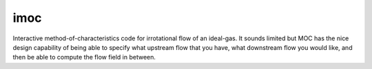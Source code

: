 imoc
====

Interactive method-of-characteristics code for irrotational flow of an ideal-gas.
It sounds limited but MOC has the nice design capability of being able to specify 
what upstream flow that you have, what downstream flow you would like, 
and then be able to compute the flow field in between.



